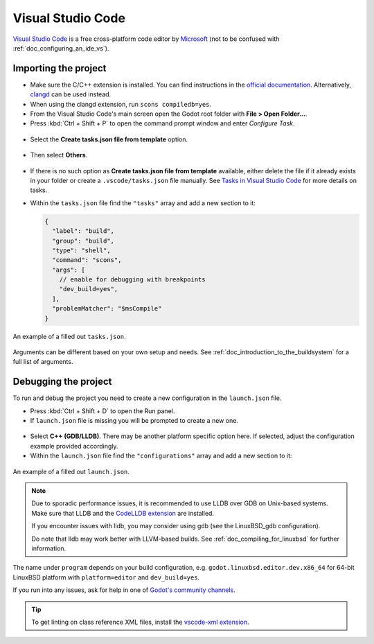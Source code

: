 .. _doc_configuring_an_ide_vscode:

Visual Studio Code
==================

`Visual Studio Code <https://code.visualstudio.com>`_ is a free cross-platform code editor
by `Microsoft <https://microsoft.com>`_ (not to be confused with :ref:`doc_configuring_an_ide_vs`).

Importing the project
---------------------

- Make sure the C/C++ extension is installed. You can find instructions in
  the `official documentation <https://code.visualstudio.com/docs/languages/cpp>`_.
  Alternatively, `clangd <https://open-vsx.org/extension/llvm-vs-code-extensions/vscode-clangd>`_
  can be used instead.
- When using the clangd extension, run ``scons compiledb=yes``.
- From the Visual Studio Code's main screen open the Godot root folder with
  **File > Open Folder...**.
- Press :kbd:`Ctrl + Shift + P` to open the command prompt window and enter *Configure Task*.

.. figure:: img/vscode_configure_task.png
   :align: center

- Select the **Create tasks.json file from template** option.

.. figure:: img/vscode_create_tasksjson.png
   :align: center

- Then select **Others**.

.. figure:: img/vscode_create_tasksjson_others.png
   :align: center

- If there is no such option as **Create tasks.json file from template** available, either delete the file if it already exists in your folder or create a ``.vscode/tasks.json`` file manually. See `Tasks in Visual Studio Code <https://code.visualstudio.com/docs/editor/tasks#_custom-tasks>`_ for more details on tasks.

- Within the ``tasks.json`` file find the ``"tasks"`` array and add a new section to it:

  .. code-block:: js

    {
      "label": "build",
      "group": "build",
      "type": "shell",
      "command": "scons",
      "args": [
        // enable for debugging with breakpoints
        "dev_build=yes",
      ],
      "problemMatcher": "$msCompile"
    }

.. figure:: img/vscode_3_tasks.json.png
   :figclass: figure-w480
   :align: center

   An example of a filled out ``tasks.json``.

Arguments can be different based on your own setup and needs. See
:ref:`doc_introduction_to_the_buildsystem` for a full list of arguments.

Debugging the project
---------------------

To run and debug the project you need to create a new configuration in the ``launch.json`` file.

- Press :kbd:`Ctrl + Shift + D` to open the Run panel.
- If ``launch.json`` file is missing you will be prompted to create a new one.

.. figure:: img/vscode_1_create_launch.json.png
   :align: center

- Select **C++ (GDB/LLDB)**. There may be another platform specific option here. If selected,
  adjust the configuration example provided accordingly.
- Within the ``launch.json`` file find the ``"configurations"`` array and add a new section to it:

.. tabs::
  .. code-tab:: js LinuxBSD

    {
      "name": "Launch Project",
      "type": "lldb",
      "request": "launch",
      // Change to godot.linuxbsd.tools.64.llvm for llvm-based builds.
      "program": "${workspaceFolder}/bin/godot.linuxbsd.editor.dev.x86_64",
      // Change the arguments below for the project you want to test with.
      // To run the project instead of editing it, remove the "--editor" argument.
      "args": [ "--editor", "--path", "path-to-your-godot-project-folder" ],
      "stopAtEntry": false,
      "cwd": "${workspaceFolder}",
      "environment": [],
      "externalConsole": false,
      "preLaunchTask": "build"
    }
  .. code-tab:: js LinuxBSD_gdb

    {
      "name": "Launch Project",
      "type": "cppdbg",
      "request": "launch",
      // Change to godot.linuxbsd.tools.64.llvm for llvm-based builds.
      "program": "${workspaceFolder}/bin/godot.linuxbsd.editor.dev.x86_64",
      // Change the arguments below for the project you want to test with.
      // To run the project instead of editing it, remove the "--editor" argument.
      "args": [ "--editor", "--path", "path-to-your-godot-project-folder" ],
      "stopAtEntry": false,
      "cwd": "${workspaceFolder}",
      "environment": [],
      "externalConsole": false,
      "setupCommands":
      [
        {
          "description": "Enable pretty-printing for gdb",
          "text": "-enable-pretty-printing",
          "ignoreFailures": true
        }
      ],
      "preLaunchTask": "build"
    }

  .. code-tab:: js Windows

    {
      "name": "Launch Project",
      "type": "cppvsdbg",
      "request": "launch",
      "program": "${workspaceFolder}/bin/godot.windows.editor.dev.x86_64.exe",
      // Change the arguments below for the project you want to test with.
      // To run the project instead of editing it, remove the "--editor" argument.
      "args": [ "--editor", "--path", "path-to-your-godot-project-folder" ],
      "stopAtEntry": false,
      "cwd": "${workspaceFolder}",
      "environment": [],
      "console": "internalConsole",
      "visualizerFile": "${workspaceFolder}/platform/windows/godot.natvis",
      "preLaunchTask": "build"
    }

.. figure:: img/vscode_2_launch.json.png
   :figclass: figure-w480
   :align: center

   An example of a filled out ``launch.json``.


.. note::

    Due to sporadic performance issues, it is recommended to use LLDB over GDB on Unix-based systems.
    Make sure that LLDB and the `CodeLLDB extension <https://marketplace.visualstudio.com/items?itemName=vadimcn.vscode-lldb>`_
    are installed.

    If you encounter issues with lldb, you may consider using gdb (see the LinuxBSD_gdb configuration).

    Do note that lldb may work better with LLVM-based builds. See :ref:`doc_compiling_for_linuxbsd` for further information.

The name under ``program`` depends on your build configuration,
e.g. ``godot.linuxbsd.editor.dev.x86_64`` for 64-bit LinuxBSD platform with
``platform=editor`` and ``dev_build=yes``.

If you run into any issues, ask for help in one of
`Godot's community channels <https://godotengine.org/community>`__.

.. tip::

    To get linting on class reference XML files, install the
    `vscode-xml extension <https://marketplace.visualstudio.com/items?itemName=redhat.vscode-xml>`__.
